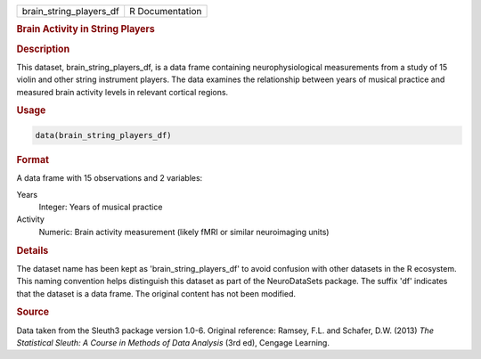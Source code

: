 .. container::

   .. container::

      ======================= ===============
      brain_string_players_df R Documentation
      ======================= ===============

      .. rubric:: Brain Activity in String Players
         :name: brain-activity-in-string-players

      .. rubric:: Description
         :name: description

      This dataset, brain_string_players_df, is a data frame containing
      neurophysiological measurements from a study of 15 violin and
      other string instrument players. The data examines the
      relationship between years of musical practice and measured brain
      activity levels in relevant cortical regions.

      .. rubric:: Usage
         :name: usage

      .. code:: R

         data(brain_string_players_df)

      .. rubric:: Format
         :name: format

      A data frame with 15 observations and 2 variables:

      Years
         Integer: Years of musical practice

      Activity
         Numeric: Brain activity measurement (likely fMRI or similar
         neuroimaging units)

      .. rubric:: Details
         :name: details

      The dataset name has been kept as 'brain_string_players_df' to
      avoid confusion with other datasets in the R ecosystem. This
      naming convention helps distinguish this dataset as part of the
      NeuroDataSets package. The suffix 'df' indicates that the dataset
      is a data frame. The original content has not been modified.

      .. rubric:: Source
         :name: source

      Data taken from the Sleuth3 package version 1.0-6. Original
      reference: Ramsey, F.L. and Schafer, D.W. (2013) *The Statistical
      Sleuth: A Course in Methods of Data Analysis* (3rd ed), Cengage
      Learning.
